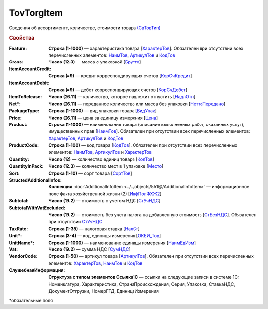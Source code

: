 TovTorgItem
============

Сведения об ассортименте, количестве, стоимости товара `(СвТовТип) <https://normativ.kontur.ru/document?moduleId=1&documentId=339634&rangeId=5932494>`_

.. rubric:: Свойства

:Feature:
  **Строка (1-1000)** — характеристика товара [`ХарактерТов <https://normativ.kontur.ru/document?moduleId=1&documentId=339634&rangeId=5993862>`_]. Обязателен при отсутствии всех перечисленных элементов: `НаимТов <https://normativ.kontur.ru/document?moduleId=1&documentId=339634&rangeId=5993798>`_, `АртикулТов <https://normativ.kontur.ru/document?moduleId=1&documentId=339634&rangeId=5993866>`_ и `КодТов <https://normativ.kontur.ru/document?moduleId=1&documentId=339634&rangeId=5993811>`_

:Gross:
  **Число (12.3)** — масса с упаковкой [`Брутто <https://normativ.kontur.ru/document?moduleId=1&documentId=339634&rangeId=5993860>`_]

:ItemAccountCredit:
  **Строка (=9)** — кредит корреспондирующих счетов [`КорСчКредит <https://normativ.kontur.ru/document?moduleId=1&documentId=339634&rangeId=5993857>`_]

:ItemAccountDebit:
  **Строка (=9)** — дебет корреспондирующих счетов [`КорСчДебет <https://normativ.kontur.ru/document?moduleId=1&documentId=339634&rangeId=5993856>`_]

:ItemToRelease:
  **Число (26.11)** — количество, которое надлежит отпустить [`НадлОтп <https://normativ.kontur.ru/document?moduleId=1&documentId=339634&rangeId=5993853>`_]

:Net\*:
  **Число (26.11)** — переданное количество или масса без упаковки [`НеттоПередано <https://normativ.kontur.ru/document?moduleId=1&documentId=339634&rangeId=5993850>`_]

:PackageType:
  **Строка (1-1000)** — вид упаковки товара [`ВидУпак <https://normativ.kontur.ru/document?moduleId=1&documentId=339634&rangeId=5993846>`_]

:Price:
  **Число (26.11)** — цена за единицу измерения [`Цена <https://normativ.kontur.ru/document?moduleId=1&documentId=339634&rangeId=5993800>`_]

:Product:
  **Строка (1-1000)** — наименование товара (описание выполненных работ, оказанных услуг), имущественных прав [`НаимТов <https://normativ.kontur.ru/document?moduleId=1&documentId=339634&rangeId=5993798>`_]. Обязателен при отсутствии всех перечисленных элементов: `ХарактерТов <https://normativ.kontur.ru/document?moduleId=1&documentId=339634&rangeId=5993862>`_, `АртикулТов <https://normativ.kontur.ru/document?moduleId=1&documentId=339634&rangeId=5993866>`_ и `КодТов <https://normativ.kontur.ru/document?moduleId=1&documentId=339634&rangeId=5993811>`_

:ProductCode:
  **Строка (1-100)** — код товара [`КодТов <https://normativ.kontur.ru/document?moduleId=1&documentId=339634&rangeId=5993811>`_]. Обязателен при отсутствии всех перечисленных элементов: `НаимТов <https://normativ.kontur.ru/document?moduleId=1&documentId=339634&rangeId=5993798>`_, `АртикулТов <https://normativ.kontur.ru/document?moduleId=1&documentId=339634&rangeId=5993866>`_ и `ХарактерТов <https://normativ.kontur.ru/document?moduleId=1&documentId=339634&rangeId=5993862>`_

:Quantity:
  **Число (12)** — количество единиц товара [`КолТов <https://normativ.kontur.ru/document?moduleId=1&documentId=339634&rangeId=5993809>`_]
  
:QuantityInPack:
  **Число (12.3)** — количество мест в 1 упаковке [`Место <https://normativ.kontur.ru/document?moduleId=1&documentId=339634&rangeId=5993810>`_]
  
:Sort:
  **Строка (1-10)** — сорт товара [`СортТов <https://normativ.kontur.ru/document?moduleId=1&documentId=339634&rangeId=5993812>`_]

:StructedAdditionalInfos:
  **Коллекция** :doc:`AdditionalInfoItem <../../objects/551@/AdditionalInfoItem>` — информационное поле факта хозяйственной жизни (2) [`ИнфПолФХЖ2 <https://normativ.kontur.ru/document?moduleId=1&documentId=339634&rangeId=5993807>`_]

:Subtotal:
 **Число (19.2)** — стоимость с учетом НДС [`СтУчНДС <https://normativ.kontur.ru/document?moduleId=1&documentId=339634&rangeId=5993806>`__]

:SubtotalWithVatExcluded:
  **Число (19.2)** — стоимость без учета налога на добавленную стоимость [`СтБезНДС <https://normativ.kontur.ru/document?moduleId=1&documentId=339634&rangeId=5993805>`_]. Обязателен при отсутствии `СтУчНДС <https://normativ.kontur.ru/document?moduleId=1&documentId=339634&rangeId=5993806>`__
  
:TaxRate:
  **Строка (1-35)** — налоговая ставка [`НалСт <https://normativ.kontur.ru/document?moduleId=1&documentId=339634&rangeId=5993804>`_]

:Unit\*:
  **Строка (3-4)** — код единицы измерения [`ОКЕИ_Тов <https://normativ.kontur.ru/document?moduleId=1&documentId=339634&rangeId=5993803>`__]

:UnitName\*:
  **Строка (1-1000)** — наименование единицы измерения [`НаимЕдИзм <https://normativ.kontur.ru/document?moduleId=1&documentId=339634&rangeId=5993802>`_]
  
:Vat:
  **Число (19.2)** — сумма НДС [`СумНДС <https://normativ.kontur.ru/document?moduleId=1&documentId=339634&rangeId=5993801>`_]

:VendorCode:
  **Строка (1-50)** — артикул товара [`АртикулТов <https://normativ.kontur.ru/document?moduleId=1&documentId=339634&rangeId=5993866>`_]. Обязателен при отсутствии всех перечисленных элементов: `ХарактерТов <https://normativ.kontur.ru/document?moduleId=1&documentId=339634&rangeId=5993862>`_, `НаимТов <https://normativ.kontur.ru/document?moduleId=1&documentId=339634&rangeId=5993798>`_ и `КодТов <https://normativ.kontur.ru/document?moduleId=1&documentId=339634&rangeId=5993811>`_

:СлужебнаяИнформация:
  **Структура с типом элементов Ссылка1С** — ссылки на следующие записи в системе 1С: Номенклатура, Характеристика, СтранаПроисхождения, Серия, Упаковка, СтавкаНДС, ДокументОтгрузки, НомерГТД, ЕдиницаИзмерения


\*обязательные поля